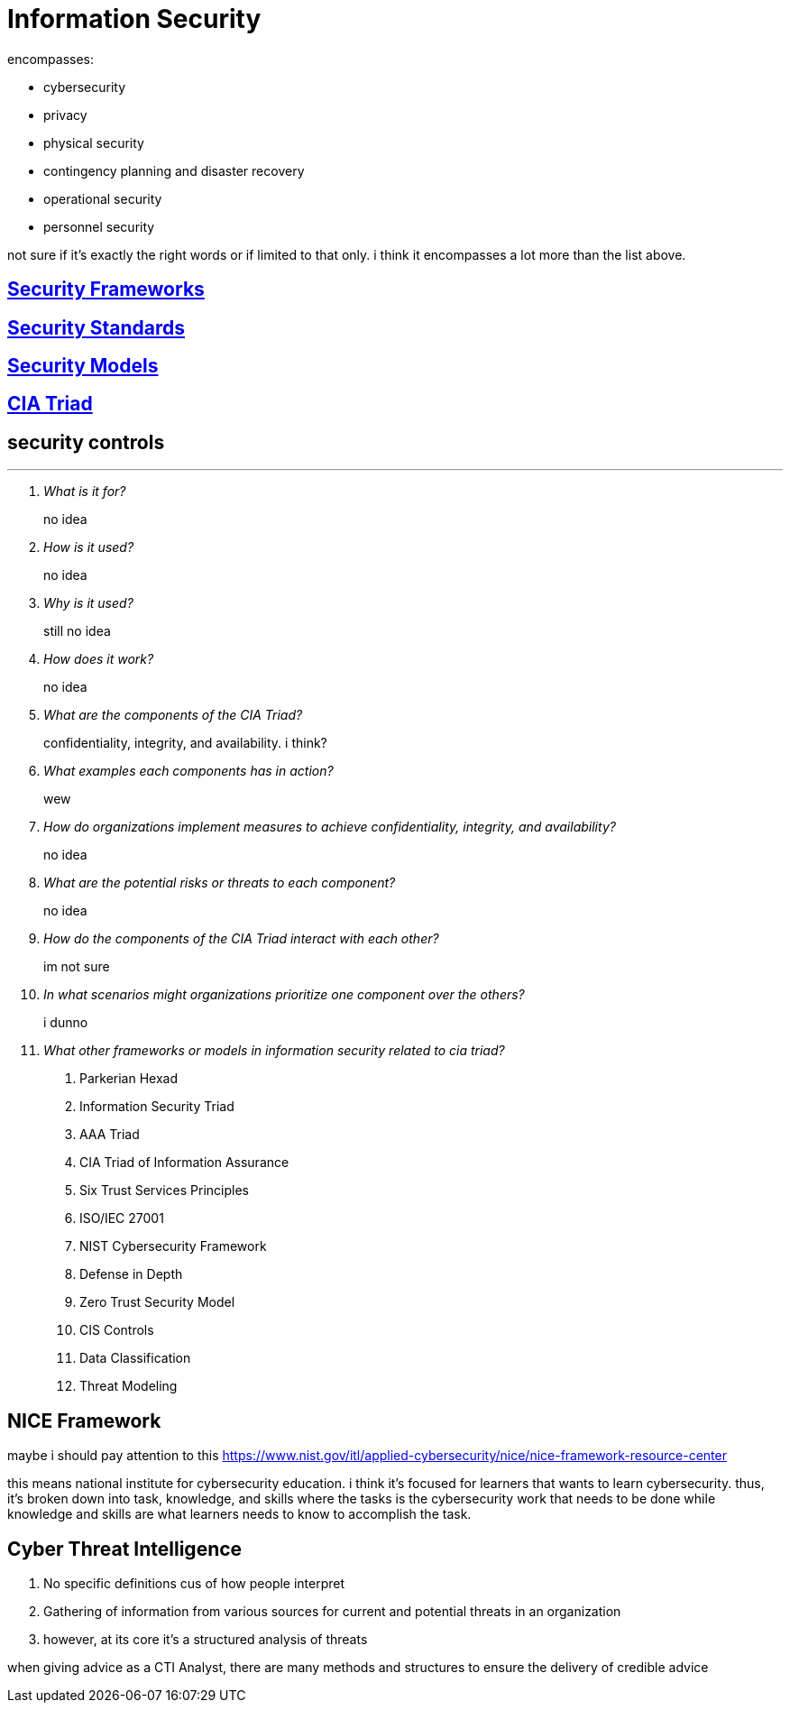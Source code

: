 = Information Security

encompasses:

* cybersecurity
* privacy
* physical security
* contingency planning and disaster recovery
* operational security
* personnel security

not sure if it's exactly the right words or if limited to that only.
i think it encompasses a lot more than the list above.

== xref:security-frameworks.adoc[Security Frameworks]


== xref:security-standards.adoc[Security Standards]

== xref:security-models.adoc[Security Models]

== xref:cia-triad.adoc[CIA Triad]

== security controls



***

[qanda]
What is it for?::
no idea

How is it used?::
no idea

Why is it used?::
still no idea

How does it work?::
no idea

What are the components of the CIA Triad?::
confidentiality, integrity, and availability. i think?

What examples each components has in action?::
wew

How do organizations implement measures to achieve confidentiality, integrity, and availability?::
no idea

What are the potential risks or threats to each component?::
no idea

How do the components of the CIA Triad interact with each other?::
im not sure

In what scenarios might organizations prioritize one component over the others?::
i dunno

What other frameworks or models in information security related to cia triad?::
. Parkerian Hexad
. Information Security Triad
. AAA Triad
. CIA Triad of Information Assurance
. Six Trust Services Principles
. ISO/IEC 27001
. NIST Cybersecurity Framework
. Defense in Depth
. Zero Trust Security Model
. CIS Controls
. Data Classification
. Threat Modeling



== NICE Framework

maybe i should pay attention to this https://www.nist.gov/itl/applied-cybersecurity/nice/nice-framework-resource-center[]

this means national institute for cybersecurity education.
i think it's focused for learners that wants to learn cybersecurity.
thus, it's broken down into task, knowledge, and skills where the tasks is the cybersecurity work that needs to be done while knowledge and skills are what learners needs to know to accomplish the task.


== Cyber Threat Intelligence

. No specific definitions cus of how people interpret
. Gathering of information from various sources for current and potential threats in an organization
. however, at its core it's a structured analysis of threats

when giving advice as a CTI Analyst, there are many methods and structures to ensure the delivery of credible advice
